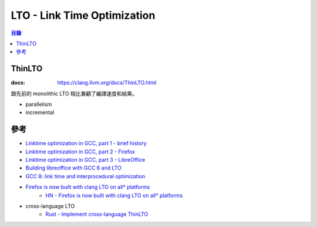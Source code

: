 ========================================
LTO - Link Time Optimization
========================================


.. contents:: 目錄


ThinLTO
========================================

:docs: https://clang.llvm.org/docs/ThinLTO.html


跟先前的 monolithic LTO 相比兼顧了編譯速度和結果。


* parallelism
* incremental



參考
========================================

* `Linktime optimization in GCC, part 1 - brief history <http://hubicka.blogspot.tw/2014/04/linktime-optimization-in-gcc-1-brief.html>`_
* `Linktime optimization in GCC, part 2 - Firefox <http://hubicka.blogspot.tw/2014/04/linktime-optimization-in-gcc-2-firefox.html>`_
* `Linktime optimization in GCC, part 3 - LibreOffice <http://hubicka.blogspot.tw/2014/09/linktime-optimization-in-gcc-part-3.html>`_

* `Building libreoffice with GCC 6 and LTO <http://hubicka.blogspot.tw/2016/03/building-libreoffice-with-gcc-6-and-lto.html>`_
* `GCC 8: link time and interprocedural optimization <https://hubicka.blogspot.com/2018/06/gcc-8-link-time-and-interprocedural.html>`_

* `Firefox is now built with clang LTO on all* platforms <https://glandium.org/blog/?p=3888>`_
    - `HN - Firefox is now built with clang LTO on all* platforms <https://news.ycombinator.com/item?id=17966967>`_


* cross-language LTO
    - `Rust - Implement cross-language ThinLTO <https://github.com/rust-lang/rust/issues/49879>`_
